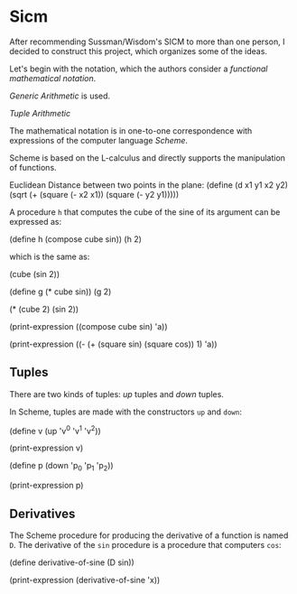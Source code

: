 * Sicm
After recommending Sussman/Wisdom's SICM to more 
than one person, I decided to construct this 
project, which organizes some of the ideas.

Let's begin with the notation, which the authors
consider a /functional mathematical notation/.

/Generic Arithmetic/ is used.

/Tuple Arithmetic/

The mathematical notation is in one-to-one correspondence
with expressions of the computer language /Scheme/.

Scheme is based on the L-calculus and directly supports
the manipulation of functions.

Euclidean Distance between two points in the plane:
(define (d x1 y1 x2 y2)
  (sqrt (+ (square (- x2 x1)) (square (- y2 y1)))))

A procedure =h= that computes the cube of the sine of
its argument can be expressed as:

(define h (compose cube sin))
(h 2)

which is the same as:

(cube (sin 2))

(define g (* cube sin))
(g 2)

(* (cube 2) (sin 2))

(print-expression
  ((compose cube sin) 'a))

(print-expression
  ((- (+ (square sin) (square cos)) 1) 'a))

** Tuples
There are two kinds of tuples: /up/ tuples and
/down/ tuples. 

In Scheme, tuples are made with the constructors =up=
and =down=:

(define v (up 'v^0 'v^1 'v^2))

(print-expression v)

(define p (down 'p_0 'p_1 'p_2))

(print-expression p)

** Derivatives
The Scheme procedure for producing the derivative of a 
function is named =D=. The derivative of the =sin= 
procedure is a procedure that computers =cos=:

(define derivative-of-sine (D sin))

(print-expression (derivative-of-sine 'x))

